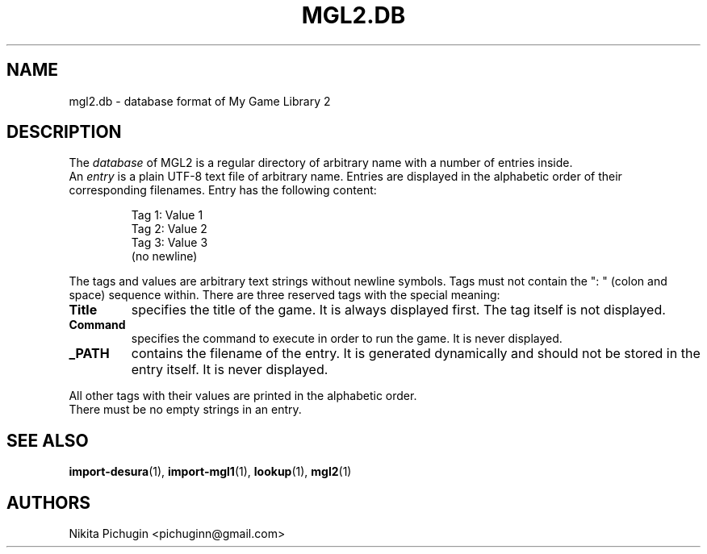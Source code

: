 .TH MGL2.DB 5 "February 2014"
.SH NAME
.PP
mgl2.db \- database format of My Game Library 2
.SH DESCRIPTION
.PP
The 
.I database 
of MGL2 is a regular directory of arbitrary name with a number of 
entries inside.
.br
An 
.I entry 
is a plain UTF-8 text file of arbitrary name. Entries are 
displayed in the alphabetic order of their corresponding filenames. 
Entry has the following content:
.PP
.RS
Tag 1: Value 1
.br
Tag 2: Value 2
.br
Tag 3: Value 3
.br
(no newline)
.RE
.PP
The tags and values are arbitrary text strings without newline symbols. Tags 
must not contain the ": " (colon and space) sequence within. There are three 
reserved tags with the special meaning:
.PP
.TP
.B Title
specifies the title of the game. It is always displayed first. The tag 
itself is not displayed.
.TP
.B Command
specifies the command to execute in order to run the game. It is never 
displayed.
.TP
.B _PATH
contains the filename of the entry. It is generated dynamically and should 
not be stored in the entry itself. It is never displayed.
.RE
.PP
All other tags with their values are printed in the alphabetic order.
.br
There must be no empty strings in an entry.
.SH SEE ALSO
.PP
.BR import-desura (1),
.BR import-mgl1 (1),
.BR lookup (1),
.BR mgl2 (1)
.SH AUTHORS
.PP
Nikita Pichugin <pichuginn@gmail.com>
